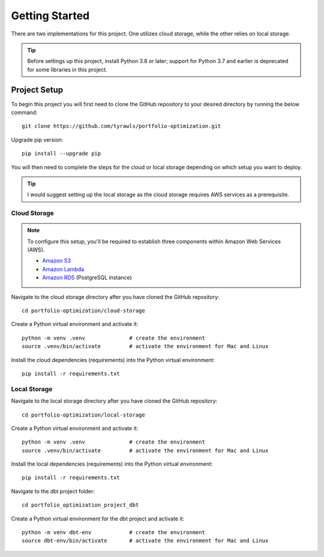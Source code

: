 .. Allow bash inline coding. Will only include line numbers if code has 5 of more lines.
.. highlight:: bash
   :linenothreshold: 5 


Getting Started
===============
There are two implementations for this project. One utilizes cloud storage, while the other relies on local storage.

.. tip::
    Before settings up this project, install Python 3.8 or later; support for Python 3.7 and earlier is deprecated for some libraries in this project. 


#############
Project Setup
#############

To begin this project you will first need to clone the GitHub repository to your desired directory by running the below command::

    git clone https://github.com/tyrawls/portfolio-optimization.git

Upgrade pip version::

    pip install --upgrade pip

You will then need to complete the steps for the cloud or local storage depending on which setup you want to deploy.

.. tip::
    I would suggest setting up the local storage as the cloud storage requires AWS services as a prerequisite.


Cloud Storage
-------------

.. note::

    To configure this setup, you'll be required to establish three components within Amazon Web Services (AWS).

    - `Amazon S3 <https://aws.amazon.com/s3/>`_
    - `Amazon Lambda <https://aws.amazon.com/pm/lambda/>`_
    - `Amazon RDS <https://aws.amazon.com/rds/?p=ft&c=db&z=3>`_ (PostgreSQL instance)

Navigate to the cloud storage directory after you have cloned the GitHub repository::

    cd portfolio-optimization/cloud-storage

Create a Python virtual environment and activate it::

    python -m venv .venv              # create the environment
    source .venv/bin/activate         # activate the environment for Mac and Linux

Install the cloud dependencies (requirements) into the Python virtual environment::

    pip install -r requirements.txt


Local Storage 
-------------

Navigate to the local storage directory after you have cloned the GitHub repository::

    cd portfolio-optimization/local-storage

Create a Python virtual environment and activate it::

    python -m venv .venv              # create the environment
    source .venv/bin/activate         # activate the environment for Mac and Linux

Install the local dependencies (requirements) into the Python virtual environment::

    pip install -r requirements.txt

Navigate to the dbt project folder::

    cd portfolio_optimization_project_dbt

Create a Python virtual environment for the dbt project and activate it::

    python -m venv dbt-env            # create the environment
    source dbt-env/bin/activate       # activate the environment for Mac and Linux 



    
